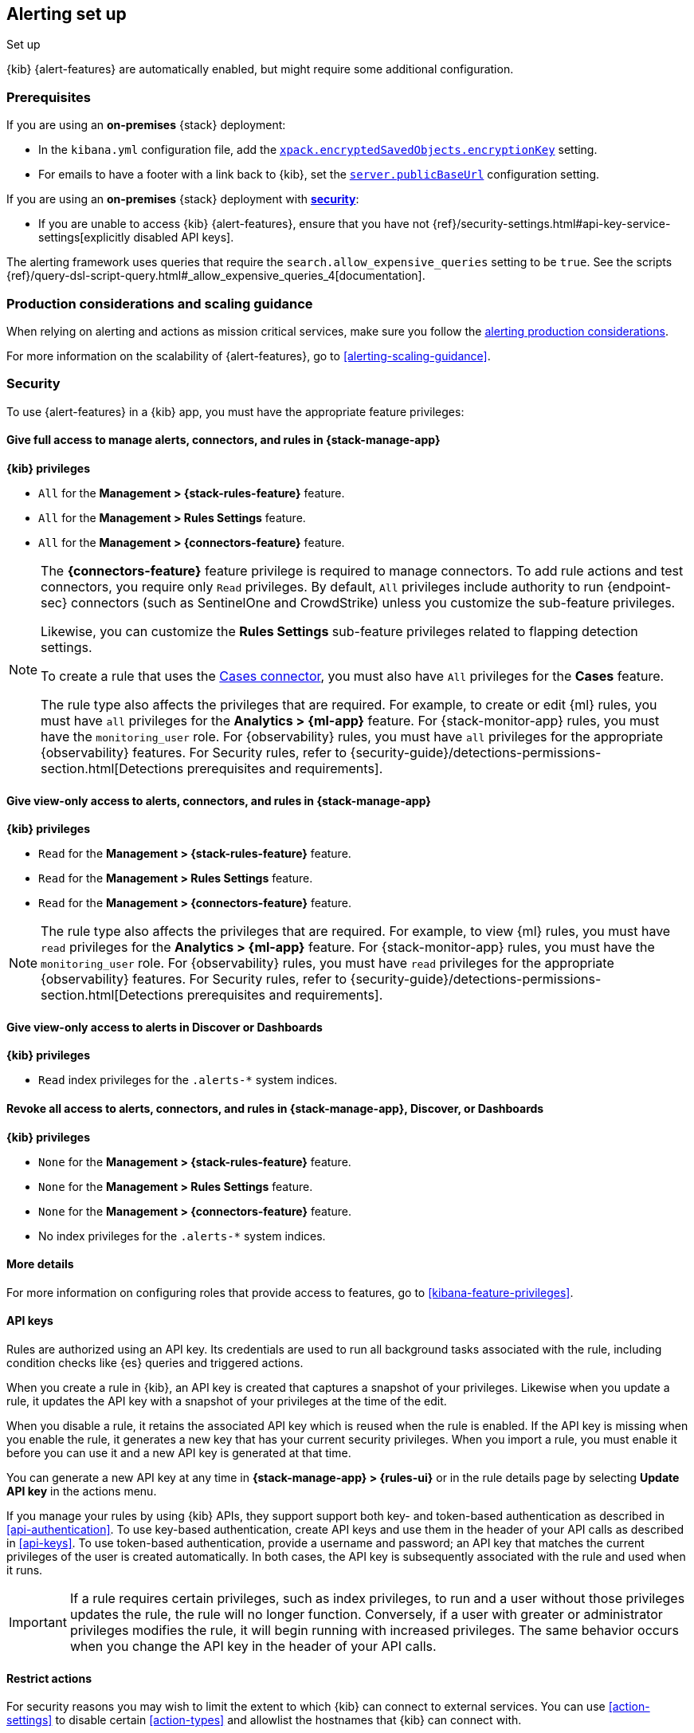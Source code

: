 [[alerting-setup]]
== Alerting set up
++++
<titleabbrev>Set up</titleabbrev>
++++

:frontmatter-description: Prerequisites and production considerations for using {kib} {alert-features}.
:frontmatter-tags-products: [alerting]
:frontmatter-tags-content-type: [other]
:frontmatter-tags-user-goals: [configure]

{kib} {alert-features} are automatically enabled, but might require some additional
configuration.

[float]
[[alerting-prerequisites]]
=== Prerequisites
If you are using an *on-premises* {stack} deployment:

* In the `kibana.yml` configuration file, add the
<<general-alert-action-settings,`xpack.encryptedSavedObjects.encryptionKey`>>
setting.
* For emails to have a footer with a link back to {kib}, set the
<<server-publicBaseUrl,`server.publicBaseUrl`>> configuration setting.

If you are using an *on-premises* {stack} deployment with
<<using-kibana-with-security,*security*>>:

* If you are unable to access {kib} {alert-features}, ensure that you have not
{ref}/security-settings.html#api-key-service-settings[explicitly disabled API keys].

The alerting framework uses queries that require the
`search.allow_expensive_queries` setting to be `true`. See the scripts
{ref}/query-dsl-script-query.html#_allow_expensive_queries_4[documentation].

[float]
[[alerting-setup-production]]
=== Production considerations and scaling guidance

When relying on alerting and actions as mission critical services, make sure you
follow the
<<alerting-production-considerations,alerting production considerations>>.

For more information on the scalability of {alert-features}, go to
<<alerting-scaling-guidance>>.

[float]
[[alerting-security]]
=== Security

To use {alert-features} in a {kib} app, you must have the appropriate feature privileges:

[discrete]
==== Give full access to manage alerts, connectors, and rules in *{stack-manage-app}*

**{kib} privileges**

* `All` for the *Management > {stack-rules-feature}* feature.
* `All` for the *Management > Rules Settings* feature.
* `All` for the *Management > {connectors-feature}* feature.

[NOTE]
====
The *{connectors-feature}* feature privilege is required to manage connectors.
To add rule actions and test connectors, you require only `Read` privileges.
By default, `All` privileges include authority to run {endpoint-sec} connectors (such as SentinelOne and CrowdStrike) unless you customize the sub-feature privileges.

Likewise, you can customize the *Rules Settings* sub-feature privileges related to flapping detection settings.

To create a rule that uses the <<cases-action-type,Cases connector>>, you must also have `All` privileges for the *Cases* feature.

The rule type also affects the privileges that are required.
For example, to create or edit {ml} rules, you must have `all` privileges for the *Analytics > {ml-app}* feature.
For {stack-monitor-app} rules, you must have the `monitoring_user` role.
For {observability} rules, you must have `all` privileges for the appropriate {observability} features.
For Security rules, refer to {security-guide}/detections-permissions-section.html[Detections prerequisites and requirements].
====

[discrete]
==== Give view-only access to alerts, connectors, and rules in  *{stack-manage-app}*

**{kib} privileges**

* `Read` for the *Management > {stack-rules-feature}* feature.
* `Read` for the *Management > Rules Settings* feature.
* `Read` for the *Management > {connectors-feature}* feature.

[NOTE]
====
The rule type also affects the privileges that are required.
For example, to view {ml} rules, you must have `read` privileges for the *Analytics > {ml-app}* feature.
For {stack-monitor-app} rules, you must have the `monitoring_user` role.
For {observability} rules, you must have `read` privileges for the appropriate {observability} features.
For Security rules, refer to {security-guide}/detections-permissions-section.html[Detections prerequisites and requirements].
====

[discrete]
==== Give view-only access to alerts in *Discover* or *Dashboards*

**{kib} privileges**

* `Read` index privileges for the `.alerts-*` system indices.

[discrete]
==== Revoke all access to alerts, connectors, and rules in *{stack-manage-app}*, *Discover*, or *Dashboards*

**{kib} privileges**

* `None` for the *Management > {stack-rules-feature}* feature.
* `None` for the *Management > Rules Settings* feature.
* `None` for the *Management > {connectors-feature}* feature.
* No index privileges for the `.alerts-*` system indices.

[discrete]
==== More details

For more information on configuring roles that provide access to features, go to <<kibana-feature-privileges>>.

[float]
[[alerting-authorization]]
==== API keys

Rules are authorized using an API key.
Its credentials are used to run all background tasks associated with the rule, including condition checks like {es} queries and triggered actions.

When you create a rule in {kib}, an API key is created that captures a snapshot of your privileges.
Likewise when you update a rule, it updates the API key with a snapshot of your privileges at the time of the edit. 

When you disable a rule, it retains the associated API key which is reused when the rule is enabled.
If the API key is missing when you enable the rule, it generates a new key that has your current security privileges.
When you import a rule, you must enable it before you can use it and a new API key is generated at that time.

You can generate a new API key at any time in **{stack-manage-app} > {rules-ui}** or in the rule details page by selecting **Update API key** in the actions menu.

If you manage your rules by using {kib} APIs, they support support both key- and token-based authentication as described in <<api-authentication>>.
To use key-based authentication, create API keys and use them in the header of your API calls as described in <<api-keys>>.
To use token-based authentication, provide a username and password; an API key that matches the current privileges of the user is created automatically.
In both cases, the API key is subsequently associated with the rule and used when it runs.

[IMPORTANT]
==============================================
If a rule requires certain privileges, such as index privileges, to run and a user without those privileges updates the rule, the rule will no longer function.
Conversely, if a user with greater or administrator privileges modifies the rule, it will begin running with increased privileges.
The same behavior occurs when you change the API key in the header of your API calls.
==============================================

[float]
[[alerting-restricting-actions]]
==== Restrict actions

For security reasons you may wish to limit the extent to which {kib} can connect to external services.
You can use <<action-settings>> to disable certain <<action-types>> and allowlist the hostnames that {kib} can connect with.

[float]
[[alerting-spaces]]
=== Space isolation

Rules and connectors are isolated to the {kib} space in which they were created.
A rule or connector created in one space will not be visible in another.

[float]
[[alerting-ccs-setup]]
=== {ccs-cap}

If you want to use alerting rules with {ccs}, you must configure privileges for
{ccs-init} and {kib}. Refer to {ref}/remote-clusters.html[Remote clusters].